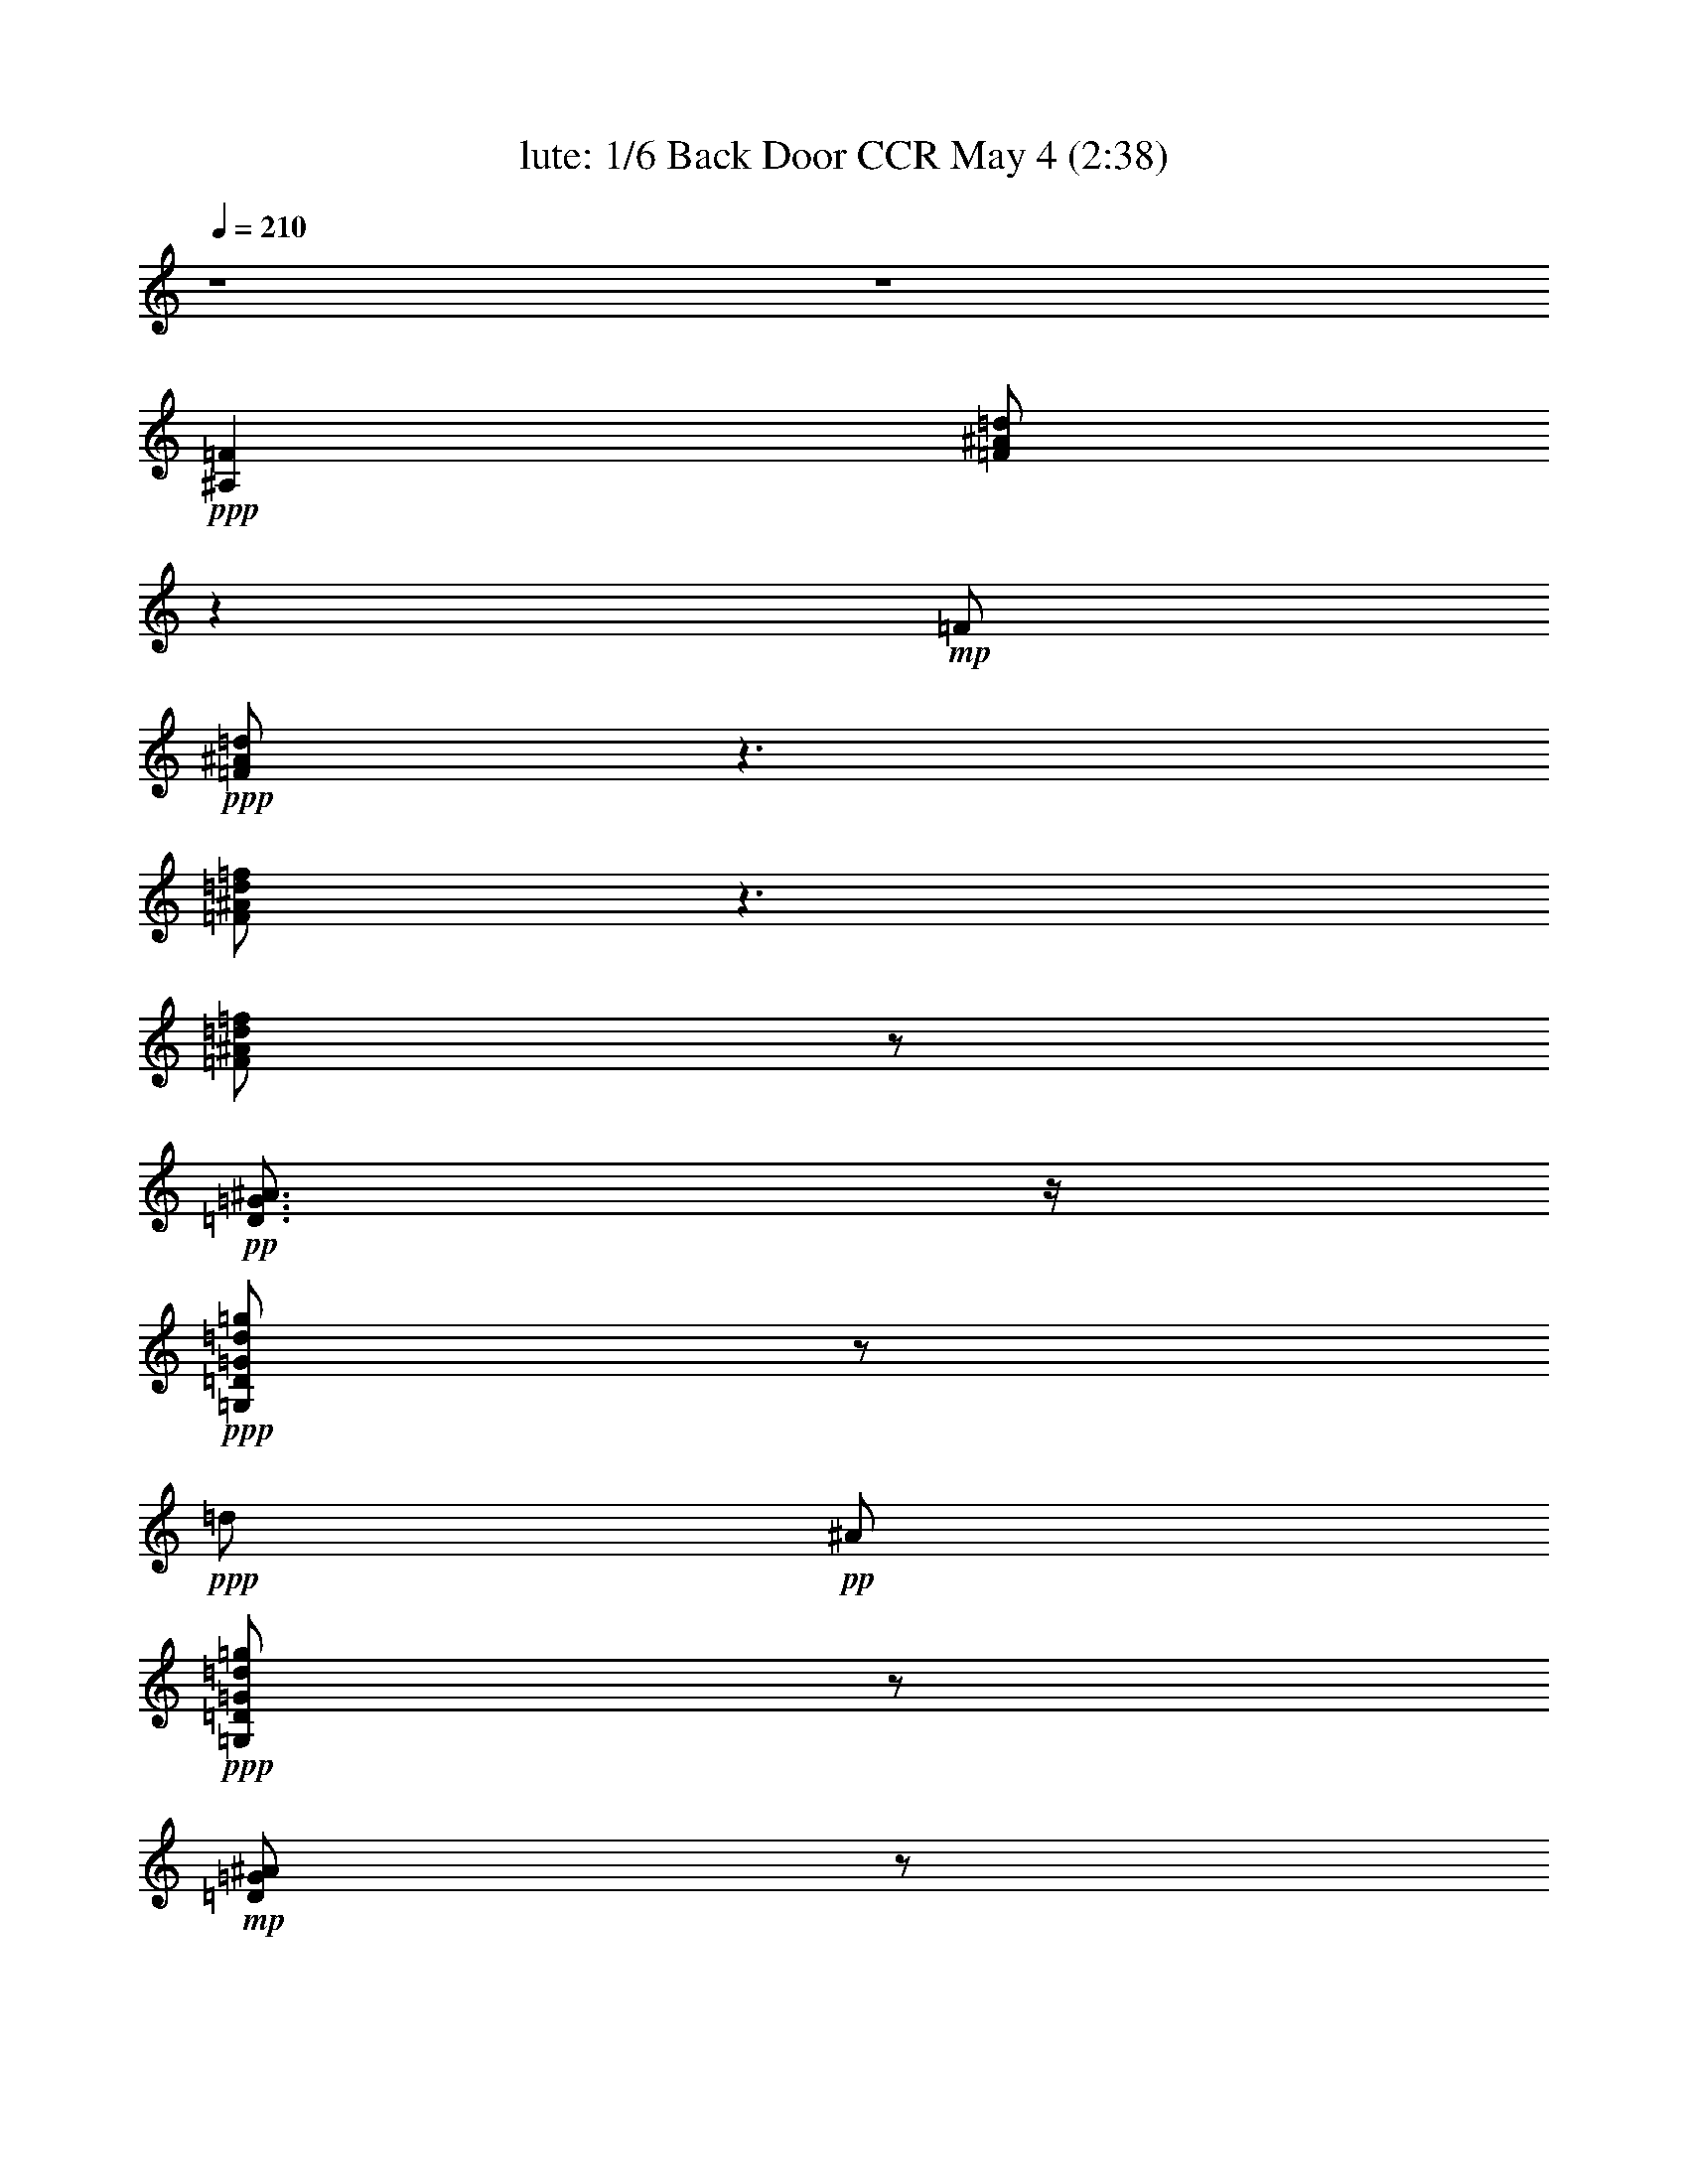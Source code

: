 % Looking Out My Back Door 
% conversion by morganfey 
% http://fefeconv.mirar.org/?filter_user=morganfey&view=all 
% 4 May 10:01 
% using Firefern's ABC converter 
% 
% Artist: Creedance Clearwater Revival 
% Mood: rock, toe-tapping 
% 
% Playing multipart files: 
% /play <filename> <part> sync 
% example: 
% pippin does: /play weargreen 2 sync 
% samwise does: /play weargreen 3 sync 
% pippin does: /playstart 
% 
% If you want to play a solo piece, skip the sync and it will start without /playstart. 
% 
% 
% Recommended solo or ensemble configurations (instrument/file): 
% quintet: lute/lookingout:1 - theorbo/lookingout:2 - drums/lookingout:3 - bagpipe/lookingout:4 - harp/lookingout:5 
% 

X:1 
T: lute: 1/6 Back Door CCR May 4 (2:38) 
Z: Transcribed by Firefern's ABC sequencer 
% Transcribed for Lord of the Rings Online playing 
% Transpose: 0 (0 octaves) 
% Tempo factor: 100% 
L: 1/4 
K: C 
Q: 1/4=210 
z4 z4 
+ppp+ [^A,=F] 
[=F/2^A/2=d/2] 
z 
+mp+ =F/2 
+ppp+ [=F/2^A/2=d/2] 
z3/2 
[=F/2^A/2=d/2=f/2] 
z3/2 
[=F/2^A/2=d/2=f/2] 
z/2 
+pp+ [=D3/4=G3/4^A3/4] 
z/4 
+ppp+ [=G,/2=D/2=G/2=d/2=g/2] 
z/2 
+ppp+ =d/2 
+pp+ ^A/2 
+ppp+ [=G,/2=D/2=G/2=d/2=g/2] 
z/2 
+mp+ [=D/2=G/2^A/2] 
z/2 
+ppp+ [=G,/2=D/2=G/2=d/2=g/2] 
z/2 
+pp+ ^A/2 
z/2 
+ppp+ [=G,/2=D/2=G/2=d/2=g/2] 
z/2 
[^D=g-] 
[=G/2^A/2^d/2=g/2] 
z/2 
[=G/2=g/2-] 
[^D/2=g/2-] 
[=G/2^A/2^d/2=g/2] 
z/2 
[^A,=F-=f] 
+mp+ [=F/4^A/4-=d/4-=f/4-] 
[^A/4=d/4=f/4] 
z/2 
+ppp+ [^A/2=d/2-] 
=d/2 
[^A/2=d/2=f/2] 
z/2 
[=F,/2-=c/2] 
+mp+ =F,/2 
+ppp+ [=F/2=A/2=c/2=d/2-] 
=d/2 
z/2 
=c/2 
+mp+ [=F/2=A/2=c/2-] 
=c/4 
z/4 
+ppp+ [^A,=F^A] 
+mp+ [^A/2-=d/2] 
+pp+ ^A5/4 
z/4 
+mp+ [^A/2=d/2] 
z/2 
[^A,=F] 
+ppp+ [=F/2^A/2=d/2] 
z 
+mp+ =F/2 
+ppp+ [=F/2^A/2=d/2] 
z3/2 
[=F/2^A/2=d/2=f/2] 
z3/2 
[=F/2^A/2=d/2=f/2] 
z/2 
+pp+ [=D3/4=G3/4^A3/4] 
z/4 
+ppp+ [=D/2=G/2=d/2=g/2] 
z/2 
+ppp+ =d/2 
+pp+ ^A/2 
+ppp+ [=D/2=G/2=d/2=g/2] 
z/2 
+mp+ [=D/2=G/2^A/2] 
z/2 
+ppp+ [=D/2=G/2=d/2=g/2] 
z/2 
+pp+ ^A/2 
z/2 
+ppp+ [=D/2=G/2=d/2=g/2] 
z/2 
+mp+ ^D 
+ppp+ [^D/2=G/2^A/2^d/2] 
z/2 
+ppp+ =G/2 
+pp+ ^D/2 
+ppp+ [^D/2=G/2^A/2^d/2] 
z/2 
[^A,-=F] 
[^A,/4=F/4-^A/4-=d/4-=f/4-] 
[=F/4^A/4=d/4=f/4] 
z/2 
+pp+ ^A/2 
z/2 
+ppp+ [=F/2^A/2=d/2=f/2] 
z/2 
+pp+ =F 
+ppp+ [=F/2=A/2=c/2=f/2] 
z 
+pp+ =F/2 
+ppp+ [=F/2=A/2=c/2=f/2] 
z/2 
+pp+ =F/2 
z/2 
+ppp+ [=F/2=A/2-=c/2-=f/2-] 
[=A3/4=c3/4-=f3/4] 
+mp+ =c/4 
z/2 
+ppp+ [=F/2=A/2=c/2=f/2] 
z/2 
+mp+ [^A,=F] 
+ppp+ [=F/2^A/2=d/2] 
z 
+mp+ =F/2 
+ppp+ [=F/2^A/2=d/2] 
z3/2 
[=F/2^A/2=d/2=f/2] 
z3/2 
[=F/2^A/2=d/2=f/2] 
z/2 
+pp+ [=D3/4=G3/4^A3/4] 
z/4 
+ppp+ [=D/2=G/2=d/2=g/2] 
z/2 
+ppp+ =d/2 
+pp+ ^A/2 
+ppp+ [=D/2=G/2=d/2=g/2] 
z/2 
+mp+ [=D/2=G/2^A/2] 
z/2 
+ppp+ [=D/2=G/2=d/2=g/2] 
z/2 
+pp+ ^A/2 
z/2 
+ppp+ [=D/2=G/2=d/2=g/2] 
z/2 
+mp+ ^D 
+ppp+ [=G/2^A/2^d/2] 
z/2 
+ppp+ =G/2 
+pp+ ^D/2 
+ppp+ [=G/2^A/2^d/2] 
z/2 
+mp+ [^A,=F] 
+ppp+ [=F/2^A/2=d/2=f/2] 
z/2 
+ppp+ ^A/2 
z/2 
+ppp+ [=F/2^A/2=d/2=f/2] 
z/2 
+mp+ =F, 
+ppp+ [=F/2=A/2=c/2] 
z3/2 
[=F/2=A/2=c/2] 
z/2 
+mp+ [^A,=F] 
+ppp+ [=F/2^A/2=d/2] 
z3/2 
[=F/2^A/2=d/2] 
z/2 
+mp+ [^A,=F] 
+ppp+ [=F/2^A/2=d/2] 
z 
+mp+ =F/2 
+ppp+ [=F/2^A/2=d/2] 
z3/2 
[=F/2^A/2=d/2=f/2] 
z3/2 
[=F/2^A/2=d/2=f/2] 
z/2 
+pp+ [=D3/4=G3/4^A3/4] 
z/4 
+ppp+ [=D/2=G/2=d/2=g/2] 
z/2 
+ppp+ =d/2 
+pp+ ^A/2 
+ppp+ [=D/2=G/2=d/2=g/2] 
z/2 
+mp+ [=D/2=G/2^A/2] 
z/2 
+ppp+ [=D/2=G/2=d/2=g/2] 
z/2 
+pp+ ^A/2 
z/2 
+ppp+ [=D/2=G/2=d/2=g/2] 
z/2 
+mp+ ^D 
+ppp+ [^D/2=G/2^A/2^d/2] 
z/2 
+ppp+ =G/2 
+pp+ ^D/2 
+ppp+ [^D/2=G/2^A/2^d/2] 
z/2 
[^A,-=F] 
[^A,/4=F/4-^A/4-=d/4-=f/4-] 
[=F/4^A/4=d/4=f/4] 
z/2 
+pp+ ^A/2 
z/2 
+ppp+ [=F/2^A/2=d/2=f/2] 
z/2 
+pp+ =F 
+ppp+ [=F/2=A/2=c/2=f/2] 
z 
+pp+ =F/2 
+ppp+ [=F/2=A/2=c/2=f/2] 
z/2 
+pp+ =F/2 
z/2 
+ppp+ [=F/2=A/2-=c/2-=f/2-] 
[=A3/4=c3/4-=f3/4] 
+mp+ =c/4 
z/2 
+ppp+ [=F/2=A/2=c/2=f/2] 
z/2 
+mp+ [^A,=F] 
+ppp+ [=F/2^A/2=d/2] 
z 
+mp+ =F/2 
+ppp+ [=F/2^A/2=d/2] 
z3/2 
[=F/2^A/2=d/2=f/2] 
z3/2 
[=F/2^A/2=d/2=f/2] 
z/2 
+pp+ [=D3/4=G3/4^A3/4] 
z/4 
+ppp+ [=D/2=G/2=d/2=g/2] 
z/2 
+ppp+ =d/2 
+pp+ ^A/2 
+ppp+ [=D/2=G/2=d/2=g/2] 
z/2 
+mp+ [=D/2=G/2^A/2] 
z/2 
+ppp+ [=D/2=G/2=d/2=g/2] 
z/2 
+pp+ ^A/2 
z/2 
+ppp+ [=D/2=G/2=d/2=g/2] 
z/2 
+mp+ ^D 
+ppp+ [=G/2^A/2^d/2] 
z/2 
+ppp+ =G/2 
+pp+ ^D/2 
+ppp+ [=G/2^A/2^d/2] 
z/2 
+mp+ [^A,=F] 
+ppp+ [=F/2^A/2=d/2=f/2] 
z/2 
+ppp+ ^A/2 
z/2 
+ppp+ [=F/2^A/2=d/2=f/2] 
z/2 
+mp+ =F, 
+ppp+ [=F/2=A/2=c/2] 
z3/2 
[=F/2=A/2=c/2] 
z/2 
+mp+ [^A,=F] 
+ppp+ [=F/2^A/2=d/2] 
z3/2 
[=F/2^A/2=d/2] 
z/2 
[=F/2-=f/2] 
+mp+ =F/4 
z/4 
+ppp+ [=A/2=c/2=f/2=c'/2] 
z 
+pp+ =F/2 
+mp+ [=A/2=c/2=f/2] 
z/2 
+ppp+ [=F/2^d/2-] 
^d/4 
z/4 
+mp+ [=A/2=c/2=f/2=a/2-] 
=a/4 
z/4 
+ppp+ =f/2 
z/2 
+mp+ [=A/2=c/2=f/2] 
z/2 
+ppp+ [^D^d] 
[=G/2^A/2^d/2=g/2] 
z 
+pp+ ^D/2 
+mp+ [=G/2^A/2^d/2] 
z/2 
[^A,=F] 
+ppp+ [^A/2=d/2=f/2] 
z3/2 
[^A,/2=F/2^A/2=d/2=c'/2] 
z3/2 
[^A,/2^A/2=d/2=f/2^a/2-] 
^a3/2 
+mp+ [^A/2=d/2=f/2] 
z3/2 
+ppp+ [=G/2^A/2=d/2=g/2] 
z 
[=d/2=g/2] 
+mp+ [=G/2^A/2=d/2] 
z3/2 
+ppp+ [=F/2=A/2=c/2=f/2-=a/2-] 
[=f/2=a/2] 
z 
[=F/2=A/2=c/2=c'/2] 
z3/2 
+mp+ [=F/2=A/2=c/2] 
z3/2 
[=F/2=A/2=c/2] 
z/2 
[^A,=F] 
+ppp+ [=F/2^A/2=d/2] 
z 
+mp+ =F/2 
+ppp+ [=F/2^A/2=d/2] 
z3/2 
[=F/2^A/2=d/2=f/2] 
z3/2 
[=F/2^A/2=d/2=f/2] 
z/2 
+pp+ [=D3/4=G3/4^A3/4] 
z/4 
+ppp+ [=D/2=G/2=d/2=g/2] 
z/2 
+ppp+ =d/2 
+pp+ ^A/2 
+ppp+ [=D/2=G/2=d/2=g/2] 
z/2 
+mp+ [=D/2=G/2^A/2] 
z/2 
+ppp+ [=D/2=G/2=d/2=g/2] 
z/2 
+pp+ ^A/2 
z/2 
+ppp+ [=D/2=G/2=d/2=g/2] 
z/2 
+mp+ ^D 
+ppp+ [^D/2=G/2^A/2^d/2] 
z/2 
+ppp+ =G/2 
+pp+ ^D/2 
+ppp+ [^D/2=G/2^A/2^d/2] 
z/2 
[^A,-=F] 
[^A,/4=F/4-^A/4-=d/4-=f/4-] 
[=F/4^A/4=d/4=f/4] 
z/2 
+pp+ ^A/2 
z/2 
+ppp+ [=F/2^A/2=d/2=f/2] 
z/2 
+pp+ =F 
+ppp+ [=F/2=A/2=c/2=f/2] 
z 
+pp+ =F/2 
+ppp+ [=F/2=A/2=c/2=f/2] 
z/2 
+pp+ =F/2 
z/2 
+ppp+ [=F/2=A/2-=c/2-=f/2-] 
[=A3/4=c3/4-=f3/4] 
+mp+ =c/4 
z/2 
+ppp+ [=F/2=A/2=c/2=f/2] 
z/2 
+mp+ [^A,=F] 
+ppp+ [=F/2^A/2=d/2] 
z 
+mp+ =F/2 
+ppp+ [=F/2^A/2=d/2] 
z3/2 
[=F/2^A/2=d/2=f/2] 
z3/2 
[=F/2^A/2=d/2=f/2] 
z/2 
+pp+ [=D3/4=G3/4^A3/4] 
z/4 
+ppp+ [=D/2=G/2=d/2=g/2] 
z/2 
+ppp+ =d/2 
+pp+ ^A/2 
+ppp+ [=D/2=G/2=d/2=g/2] 
z/2 
+mp+ [=D/2=G/2^A/2] 
z/2 
+ppp+ [=D/2=G/2=d/2=g/2] 
z/2 
+pp+ ^A/2 
z/2 
+ppp+ [=D/2=G/2=d/2=g/2] 
z/2 
+mp+ ^D 
+ppp+ [=G/2^A/2^d/2] 
z/2 
+ppp+ =G/2 
+pp+ ^D/2 
+ppp+ [=G/2^A/2^d/2] 
z/2 
+mp+ [^A,=F] 
+ppp+ [=F/2^A/2=d/2=f/2] 
z/2 
+ppp+ ^A/2 
z/2 
+ppp+ [=F/2^A/2=d/2=f/2] 
z/2 
+mp+ =F, 
+ppp+ [=F/2=A/2=c/2] 
z3/2 
[=F/2=A/2=c/2] 
z/2 
+mp+ [^A,=F] 
+ppp+ [=F/2^A/2=d/2] 
z3/2 
[=F/2^A/2=d/2] 
z/2 
[^A,=F] 
[=F/2^A/2=d/2] 
z/2 
=F/2 
+mp+ =F/2 
+ppp+ [=F/2^A/2=d/2] 
=G5/4 
z/4 
[=F/2^A/2=d/2=f/2] 
z/2 
=F/2 
z/2 
[=F/2^A/2=d/2=f/2] 
z/2 
[=D3/4=G3/4^A3/4-] 
^A/4 
+mp+ [=d/2=g/2] 
+ppp+ ^A/2 
[=c/2-=d/2] 
[^A/2=c/2-] 
[=c/4=d/4-=g/4-] 
+mp+ [=d/4=g/4] 
+ppp+ =d/2- 
[=D/2=G/2^A/2=d/2-] 
=d/2 
[=d/2=f/2-=g/2] 
=f/4 
z/4 
[^A/2=d/2-] 
=d/2 
[^A/2=d/2=g/2] 
z/2 
[^D=G^A^d] 
+pp+ [=G/2^A/2^d/2] 
z/2 
+ppp+ [=G/2^A/2-^d/2-=g/2-] 
[^D/2^A/2^d/2=g/2-] 
[=G/2^A/2^d/2=g/2] 
z/2 
[^A,-=F-^A=d=f] 
+mp+ [^A,/4=F/4^A/4-=d/4-=f/4-] 
[^A/4=d/4=f/4] 
z/2 
+ppp+ [^A3/4=d3/4] 
z/4 
[=F/2-^A/2=d/2=f/2] 
=F/4 
z/4 
[=F/2-=A/2=c/2=f/2] 
+pp+ =F/2 
+ppp+ [=A=c-=f-] 
[=c/2=f/2] 
[=F/2=A/2] 
[=A/2=c/2=f/2] 
z/2 
[=F/2=c/2] 
=A/2 
[=A/2=c/2-=d/2=f/2-] 
[=A3/4-=c3/4-=f3/4] 
[=A/4=c/4] 
=f/2 
+mp+ [=A/2=c/2=f/2] 
z/2 
+ppp+ [^A,=F] 
[=F/2^A/2=d/2] 
z/2 
=F/2 
+mp+ =F/2 
+ppp+ [=F/2^A/2=d/2] 
=G5/4 
z/4 
[=F/2^A/2=d/2=f/2] 
z/2 
=F/2 
z/2 
[=F/2^A/2=d/2=f/2] 
z/2 
[=D3/4=G3/4^A3/4-] 
^A/4 
+mp+ [=d/2=g/2] 
+ppp+ ^A/2 
[=c/2-=d/2] 
[^A/2=c/2-] 
[=c/4=d/4-=g/4-] 
+mp+ [=d/4=g/4] 
+ppp+ =d/2- 
[=D/2=G/2^A/2=d/2-] 
=d/2 
[=d/2=f/2-=g/2] 
=f/4 
z/4 
[^A/2=d/2-] 
=d/2 
[^A/2=d/2=g/2] 
z/2 
[^D=G^A^d] 
+mp+ [=G/2^A/2^d/2] 
z/2 
+ppp+ [=G/2^A/2-^d/2-=g/2-] 
[^D/2^A/2^d/2=g/2-] 
[=G/2^A/2^d/2=g/2] 
z/2 
[^A,=F-^A=d=f] 
+mp+ [=F/4^A/4-=d/4-=f/4-] 
[^A/4=d/4=f/4] 
z/2 
+ppp+ [^A3/4=d3/4] 
z/4 
[=F/2-^A/2=d/2=f/2] 
=F/4 
z/4 
[=F,/2-=A/2=c/2] 
+mp+ =F,/2 
+ppp+ [=F/2=A/2^A/2-=c/2=d/2-] 
[^A=d] 
z/2 
[=F/2=A/2=c/2] 
z/2 
[^A,=F-^A] 
[=F/4^A/4-=d/4-] 
+mp+ [^A/4=d/4] 
+ppp+ =F/2 
^A3/4 
z/4 
[=F/2^A/2=d/2] 
z/2 
[=F/2-=f/2] 
+mp+ =F/4 
z/4 
+ppp+ [=A/2=c/2=f/2=c'/2] 
z 
+pp+ =F/2 
+mp+ [=A/2=c/2=f/2] 
z/2 
+ppp+ [=F/2^d/2-] 
^d/4 
z/4 
+mp+ [=A/2=c/2=f/2=a/2-] 
=a/4 
z/4 
+ppp+ =f/2 
z/2 
+mp+ [=A/2=c/2=f/2] 
z/2 
+ppp+ [^D^d] 
[=G/2^A/2^d/2=g/2] 
z 
+pp+ ^D/2 
+mp+ [=G/2^A/2^d/2] 
z/2 
[^A,=F] 
+ppp+ [^A/2=d/2=f/2] 
z3/2 
[^A,/2=F/2^A/2=d/2=c'/2] 
z3/2 
[^A,/2^A/2=d/2=f/2^a/2-] 
^a3/2 
+mp+ [^A/2=d/2=f/2] 
z3/2 
+ppp+ [=G/2^A/2=d/2=g/2] 
z 
[=d/2=g/2] 
+mp+ [=G/2^A/2=d/2] 
z3/2 
+ppp+ [=F/2=A/2=c/2=f/2-=a/2-] 
[=f/2=a/2] 
z 
[=F/2=A/2=c/2=c'/2] 
z3/2 
+mp+ [=F/2=A/2=c/2] 
z3/2 
[=F/2=A/2=c/2] 
z/2 
[^A,=F] 
+ppp+ [=F/2^A/2=d/2] 
z 
+mp+ =F/2 
+ppp+ [=F/2^A/2=d/2] 
z3/2 
[=F/2^A/2=d/2=f/2] 
z3/2 
[=F/2^A/2=d/2=f/2] 
z/2 
+pp+ [=D3/4=G3/4^A3/4] 
z/4 
+ppp+ [=D/2=G/2=d/2=g/2] 
z/2 
+ppp+ =d/2 
+pp+ ^A/2 
+ppp+ [=D/2=G/2=d/2=g/2] 
z/2 
+mp+ [=D/2=G/2^A/2] 
z/2 
+ppp+ [=D/2=G/2=d/2=g/2] 
z/2 
+pp+ ^A/2 
z/2 
+ppp+ [=D/2=G/2=d/2=g/2] 
z/2 
+mp+ ^D 
+ppp+ [=G/2^A/2^d/2] 
z/2 
+ppp+ =G/2 
+pp+ ^D/2 
+ppp+ [=G/2^A/2^d/2] 
z/2 
+mp+ [^A,=F] 
+ppp+ [=F/2^A/2=d/2=f/2] 
z/2 
+ppp+ ^A/2 
z/2 
+ppp+ [=F/2^A/2=d/2=f/2] 
z/2 
+mp+ =F, 
+ppp+ [=F/2=A/2=c/2] 
z3/2 
[=F/2=A/2=c/2] 
z/2 
+mp+ [^A,=F] 
+ppp+ [=F/2^A/2=d/2] 
z/2 
=c'/2 
z/2 
[=F/2^A/2=d/2^a/2] 
z/2 
[^A,/2=F/2^A/2=d/2=f/2] 
z4 z4 z4 
^A,/2 
[=D/2^A/2=d/2] 
z/2 
[=A,/2^C/2=A/2^c/2] 
z/2 
[^G,/2=C/2^G/2=c/2] 
z/2 
=G3/4 
z/4 
[B/2=d/2=g/2-] 
=g/4 
z3/4 
[=G/2=d/2] 
[B/2=d/2=g/2] 
z/2 
[=G/2=d/2-] 
=d/4 
z/4 
[B/2=d/2e/2=g/2] 
=g- 
[B/4-=g/4] 
B/4 
[B/2=d/2=g/2] 
z/2 
[=F/2-=A/2=f/2] 
+mp+ =F/2 
+ppp+ [=A/2-=c/2=f/2-] 
[=A3/4=f3/4] 
z/4 
+pp+ =F/2 
+ppp+ [=A/2=c/2=f/2] 
z/2 
[=C=G-e] 
[=G/4=c/4-e/4-] 
+mp+ [=c/4e/4] 
+ppp+ e3/4 
z/4 
=c/2 
+mp+ [=C/2=G/2=c/2e/2] 
z/2 
+ppp+ =c/2 
z/2 
[=C/2=c/2-e/2=g/2] 
=c3/4 
z/4 
=c/2 
[=c/2=d/2e/2=g/2] 
z/2 
e/2 
z/2 
[=A/2=c/2e/2-] 
e/2 
=d3/4 
z/4 
[=A/2=c/2e/2] 
z/2 
=d 
+mp+ [=G/2B/2=d/2-] 
=d/4 
z5/4 
+ppp+ [=G/2B/2=d/2] 
z/2 
B 
[=G/2=A/2-B/2=d/2] 
=A/2 
=G 
+mp+ [=G/2B/2=d/2] 
z/2 
[=C=G] 
+ppp+ [=G/2=c/2e/2] 
z 
+mp+ =G/2 
+ppp+ [=G/2=c/2e/2] 
z3/2 
[=G/2=c/2e/2=g/2] 
z3/2 
[=G/2=c/2e/2=g/2] 
z/2 
+pp+ [E3/4=A3/4=c3/4] 
z/4 
+ppp+ [E/2=A/2e/2=a/2] 
z/2 
+ppp+ e/2 
+pp+ =c/2 
+ppp+ [E/2=A/2e/2=a/2] 
z/2 
+mp+ [E/2=A/2=c/2] 
z/2 
+ppp+ [E/2=A/2e/2=a/2] 
z/2 
+pp+ =c/2 
z/2 
+ppp+ [E/2=A/2e/2=a/2] 
z/2 
+mp+ =F 
+ppp+ [=F/2=A/2=c/2=f/2] 
z/2 
+ppp+ =A/2 
+pp+ =F/2 
+ppp+ [=F/2=A/2=c/2=f/2] 
z/2 
[=C-=G] 
[=C/4=G/4-=c/4-e/4-=g/4-] 
[=G/4=c/4e/4=g/4] 
z/2 
+pp+ =c/2 
z/2 
+ppp+ [=G/2=c/2e/2=g/2] 
z/2 
+pp+ =G 
+ppp+ [=G/2B/2=d/2=g/2] 
z 
+pp+ =G/2 
+ppp+ [=G/2B/2=d/2=g/2] 
z/2 
+pp+ =G/2 
z3/4 
+ppp+ [=G/2B/2-=d/2-=g/2-] 
[B3/4=d3/4-=g3/4] 
+mp+ =d/4 
z/2 
+ppp+ [=G/2B/2=d/2=g/2] 
z3/4 
+mp+ [=C5/4=G5/4] 
+ppp+ [=G/2=c/2e/2] 
z5/4 
+mp+ =G/2 
z/4 
+ppp+ [=G/2=c/2e/2] 
z2 
[=G/2=c/2e/2=g/2] 
z2 
[=G/2=c/2e/2=g/2] 
z3/4 
+pp+ [E/2-=A/2-=c/2-=g/2] 
[E/4=A/4-=c/4-] 
[=A/4=c/4] 
z/4 
+ppp+ [E/2=A/2e/2=a/2] 
z3/4 
+ppp+ e/2 
+pp+ =c/2 
z/4 
+ppp+ [E/2=A/2e/2=a/2] 
z3/4 
+mp+ [E/2=A/2=c/2] 
z3/4 
+ppp+ [E/2=A/2e/2=a/2] 
z3/4 
+pp+ =c/2 
z3/4 
+ppp+ [E/2=A/2e/2=a/2] 
z3/4 
+mp+ =F5/4 
+ppp+ [=A/2-=c/2-=f/2] 
[=A/4=c/4] 
z/2 
+ppp+ =A/2 
+pp+ =F/2 
z/4 
+ppp+ [=A/2=c/2=f/2] 
z3/4 
+mp+ [=C5/4=G5/4] 
+ppp+ [=G/2=c/2e/2=g/2] 
z3/4 
+ppp+ =c/2 
z3/4 
+ppp+ [=G/2=c/2e/2=g/2] 
z2 
[=G/2B/2=d/2] 
+ppp+ B/2 
z3/2 
+ppp+ [=G/2B/2=d/2] 
z2 
[=C/2E/2=G/2=c/2e/2] 
z3/4 
[=C3/4-E3/4-=G3/4-=c3/4-e3/4] 
[=C5/2E5/2=G5/2=c5/2] 
z4 z4 z5/4 
[=F,=a-] 
[=F/2=A/2=c/2=a/2] 
z/2 
[=F/2=a/2-] 
[=F,/2=a/2-] 
[=F/2=A/2=c/2=a/2] 
z/2 
[=C/2-=g/2] 
+mp+ =C/2 
[E/2=G/2=c/2] 
z/2 
+ppp+ [E/2e/2-] 
e/4 
z/4 
[E/2=G/2=c/2] 
z/2 
[=G,/2-=D/2-=d/2] 
+mp+ [=G,/2-=D/2-] 
+ppp+ [=G,/4=D/4=G/4-B/4-=d/4-e/4-] 
[=G/4B/4=d/4e/4-] 
e- 
[=G,/4-=D/4-e/4] 
+pp+ [=G,/4=D/4] 
+ppp+ [=G/2B/2=d/2] 
z/2 
[=C/2-=G/2-=c/2] 
+mp+ [=C/4=G/4] 
z/4 
+ppp+ [=C/2=G/2=c/2e/2=g/2] 
z/2 
[=C23/4-=G23/4-=c23/4e23/4=g23/4-] 
[=C/4-=G/4=g/4-] 
[=C-=g] 
=C3/2 


X:2 
T: theorbo: 2/6 Back Door - CCR May 4 (2:38) 
Z: Transcribed by Firefern's ABC sequencer 
% Transcribed for Lord of the Rings Online playing 
% Transpose: 0 (0 octaves) 
% Tempo factor: 100% 
L: 1/4 
K: C 
Q: 1/4=210 
z4 z4 
+ppp+ ^A,7/4 
z/4 
+f+ =F,7/4 
z/4 
+ppp+ ^A,7/4 
z/4 
+f+ =F,3/2 
z/2 
+ppp+ =G,7/4 
z/4 
+f+ =D7/4 
z/4 
+ppp+ =G7/4 
z/4 
+f+ =D5/4 
z3/4 
+ppp+ ^D3/2 
z/2 
^D3/2 
z/2 
^A,3/2 
z/2 
^A,3/2 
z/2 
+f+ =F,3/2 
z/2 
+ppp+ =F,7/4 
z/4 
^A,3/4 
z/4 
=F,3/4 
z/4 
=G,3/4 
z/4 
=A,/2 
z/2 
^A,7/4 
z/4 
+f+ =F,7/4 
z/4 
+ppp+ ^A,7/4 
z/4 
+f+ =F,3/2 
z/2 
+ppp+ =G,7/4 
z/4 
+f+ =D7/4 
z/4 
+ppp+ =G7/4 
z/4 
+f+ =D5/4 
z3/4 
+ppp+ ^D3/2 
z/2 
^D3/2 
z/2 
^A,3/2 
z/2 
^A,7/4 
z/4 
=F,7/4 
z/4 
=C7/4 
z/4 
=F 
=F,3/4 
z/4 
=G,3/4 
z/4 
=A,/2 
z/2 
^A,7/4 
z/4 
+f+ =F,7/4 
z/4 
+ppp+ ^A,7/4 
z/4 
+f+ =F,3/2 
z/2 
+ppp+ =G,7/4 
z/4 
+f+ =D7/4 
z/4 
+ppp+ =G7/4 
z/4 
+f+ =D5/4 
z3/4 
+ppp+ ^D3/2 
z/2 
^D3/2 
z/2 
^A,3/2 
z/2 
^A,3/2 
z/2 
+f+ =F,3/2 
z/2 
+ppp+ =F,7/4 
z/4 
^A,3/4 
z/4 
=F,3/4 
z/4 
=G,3/4 
z/4 
=A,/2 
z/2 
^A,7/4 
z/4 
+f+ =F,7/4 
z/4 
+ppp+ ^A,7/4 
z/4 
+f+ =F,3/2 
z/2 
+ppp+ =G,7/4 
z/4 
+f+ =D7/4 
z/4 
+ppp+ =G7/4 
z/4 
+f+ =D5/4 
z3/4 
+ppp+ ^D3/2 
z/2 
^D3/2 
z/2 
^A,3/2 
z/2 
^A,7/4 
z/4 
=F,7/4 
z/4 
=C7/4 
z/4 
=F 
=F,3/4 
z/4 
=G,3/4 
z/4 
=A,/2 
z/2 
^A,7/4 
z/4 
+f+ =F,7/4 
z/4 
+ppp+ ^A,7/4 
z/4 
+f+ =F,3/2 
z/2 
+ppp+ =G,7/4 
z/4 
+f+ =D7/4 
z/4 
+ppp+ =G7/4 
z/4 
+f+ =D5/4 
z3/4 
+ppp+ ^D3/2 
z/2 
^D3/2 
z/2 
^A,3/2 
z/2 
^A,3/2 
z/2 
+f+ =F,3/2 
z/2 
+ppp+ =F,7/4 
z/4 
^A,3/4 
z/4 
=F,3/4 
z/4 
=G,3/4 
z/4 
=A,/2 
z/2 
+f+ =F7/4 
z/4 
=C3/2 
z/2 
+ppp+ =F,3/2 
z/2 
=F3/2 
z/2 
+f+ ^D3/2 
z/2 
+ppp+ ^D3/2 
z/2 
^A,3/2 
z/2 
^A,5/4 
z3/4 
^A,3/2 
z/2 
^A,3/2 
z/2 
=G,3/2 
z/2 
=G,3/2 
z/2 
+f+ =F7/4 
z/4 
=C7/4 
z/4 
+ppp+ =F,/2 
z/2 
=F,3/4 
z/4 
=G,3/4 
z/4 
=A,/2 
z/2 
^A,7/4 
z/4 
+f+ =F,7/4 
z/4 
+ppp+ ^A,7/4 
z/4 
+f+ =F,3/2 
z/2 
+ppp+ =G,7/4 
z/4 
+f+ =D7/4 
z/4 
+ppp+ =G7/4 
z/4 
+f+ =D5/4 
z3/4 
+ppp+ ^D3/2 
z/2 
^D3/2 
z/2 
^A,3/2 
z/2 
^A,7/4 
z/4 
=F,7/4 
z/4 
=C7/4 
z/4 
=F 
=F,3/4 
z/4 
=G,3/4 
z/4 
=A,/2 
z/2 
^A,7/4 
z/4 
+f+ =F,7/4 
z/4 
+ppp+ ^A,7/4 
z/4 
+f+ =F,3/2 
z/2 
+ppp+ =G,7/4 
z/4 
+f+ =D7/4 
z/4 
+ppp+ =G7/4 
z/4 
+f+ =D5/4 
z3/4 
+ppp+ ^D3/2 
z/2 
^D3/2 
z/2 
^A,3/2 
z/2 
^A,3/2 
z/2 
+f+ =F,3/2 
z/2 
+ppp+ =F,7/4 
z/4 
^A,3/4 
z/4 
=F,3/4 
z/4 
=G,3/4 
z/4 
=A,/2 
z/2 
^A,7/4 
z/4 
+f+ =F,7/4 
z/4 
+ppp+ ^A,7/4 
z/4 
+f+ =F,3/2 
z/2 
+ppp+ =G,7/4 
z/4 
+f+ =D7/4 
z/4 
+ppp+ =G7/4 
z/4 
+f+ =D5/4 
z3/4 
+ppp+ ^D3/2 
z/2 
^D3/2 
z/2 
^A,3/2 
z/2 
^A,7/4 
z/4 
=F,7/4 
z/4 
=C7/4 
z/4 
=F 
=F,3/4 
z/4 
=G,3/4 
z/4 
=A,/2 
z/2 
^A,7/4 
z/4 
+f+ =F,7/4 
z/4 
+ppp+ ^A,7/4 
z/4 
+f+ =F,3/2 
z/2 
+ppp+ =G,7/4 
z/4 
+f+ =D7/4 
z/4 
+ppp+ =G7/4 
z/4 
+f+ =D5/4 
z3/4 
+ppp+ ^D3/2 
z/2 
^D3/2 
z/2 
^A,3/2 
z/2 
^A,3/2 
z/2 
+f+ =F,3/2 
z/2 
+ppp+ =F,7/4 
z/4 
^A,3/4 
z/4 
=F,3/4 
z/4 
=G,3/4 
z/4 
=A,/2 
z/2 
+f+ =F7/4 
z/4 
=C3/2 
z/2 
+ppp+ =F,3/2 
z/2 
=F3/2 
z/2 
+f+ ^D3/2 
z/2 
+ppp+ ^D3/2 
z/2 
^A,3/2 
z/2 
^A,5/4 
z3/4 
^A,3/2 
z/2 
^A,3/2 
z/2 
=G,3/2 
z/2 
=G,3/2 
z/2 
+f+ =F7/4 
z/4 
=C7/4 
z/4 
+ppp+ =F,/2 
z/2 
=F,3/4 
z/4 
=G,3/4 
z/4 
=A,/2 
z/2 
^A,7/4 
z/4 
+f+ =F,7/4 
z/4 
+ppp+ ^A,7/4 
z/4 
+f+ =F,3/2 
z/2 
+ppp+ =G,7/4 
z/4 
+f+ =D7/4 
z/4 
+ppp+ =G7/4 
z/4 
+f+ =D5/4 
z3/4 
+ppp+ ^D3/2 
z/2 
^D3/2 
z/2 
^A,3/2 
z/2 
^A,3/2 
z/2 
+f+ =F,3/2 
z/2 
+ppp+ =F,7/4 
z/4 
^A,3/4 
z/4 
=F,3/4 
z/4 
=G,3/4 
z/4 
=A,/2 
z/2 
^A,3/4 
z4 z4 z4 z/4 
^A, 
=A, 
^G,/2 
z/2 
+f+ =G7/4 
z/4 
=D3/2 
z/2 
+ppp+ =G,3/2 
z/2 
=G3/2 
z/2 
+f+ =F3/2 
z/2 
+ppp+ =F3/2 
z/2 
=C3/2 
z/2 
=C5/4 
z3/4 
=C3/2 
z/2 
=C3/2 
z/2 
=A,3/2 
z/2 
=A,3/2 
z/2 
+f+ =G7/4 
z/4 
=D7/4 
z/4 
+ppp+ =G,/2 
z/2 
=G,3/4 
z/4 
=A,3/4 
z/4 
B,/2 
z/2 
=C7/4 
z/4 
+f+ =G,7/4 
z/4 
+ppp+ =C7/4 
z/4 
+f+ =G,3/2 
z/2 
+ppp+ =A,7/4 
z/4 
+f+ E7/4 
z/4 
+ppp+ =A7/4 
z/4 
+f+ E5/4 
z3/4 
+ppp+ =F3/2 
z/2 
=F3/2 
z/2 
=C3/2 
z/2 
=C7/4 
z/4 
=G,7/4 
z/4 
=D7/4 
z/4 
=G 
z/4 
=G,3/4 
z/4 
=A, 
B,3/4 
z/2 
=C2 
z/2 
+f+ =G,2 
z/2 
+ppp+ =C9/4 
z/4 
+f+ =G,7/4 
z3/4 
+ppp+ =A,9/4 
z/4 
+f+ E9/4 
z/4 
+ppp+ =A9/4 
z/4 
+f+ E7/4 
z3/4 
+ppp+ =F2 
z/2 
=F7/4 
z3/4 
=C7/4 
z3/4 
=C2 
z/2 
=G,9/4 
z/4 
+f+ =G7/4 
z3/4 
+ppp+ =C3/4 
z/2 
=G,3/4 
z/2 
=C33/4 
z5/4 
=G,3/4 
z/4 
+f+ =A,3/4 
z/4 
+ppp+ =C/2 
z/2 
=F,7/4 
z/4 
=F7/4 
z/4 
+f+ =C7/4 
z/4 
+ppp+ =G, 
=C 
=G,7/4 
z/4 
=G5/4 
z3/4 
=C/2 
z/2 
=G,3/4 
z/4 
=C29/2 


X:3 
T: drums: 3/6 Back Door CCR] May 4 (2:38) 
Z: Transcribed by Firefern's ABC sequencer 
% Transcribed for Lord of the Rings Online playing 
% Transpose: 0 (0 octaves) 
% Tempo factor: 100% 
L: 1/4 
K: C 
Q: 1/4=210 
+ppp+ B/4 
z3/4 
+ppp+ B/4 
z/4 
B/4 
z/4 
+ppp+ ^c/4 
z/4 
+ppp+ B/4 
z/4 
+ppp+ B/4 
z/4 
+ppp+ B/4 
z/4 
+ppp+ ^c/4 
z3/4 
[^c/4B/4] 
z3/4 
[^c/4^c/4] 
z3/4 
[^c/4B/4] 
z3/4 
[^c/4B/4=A/4] 
z3/4 
[^c/4B/4] 
z3/4 
[^c/4B/4] 
z3/4 
[^c/4B/4] 
z3/4 
[^c/4B/4] 
z3/4 
[^c/4B/4] 
z3/4 
[^c/4B/4] 
z3/4 
[^c/4B/4] 
z3/4 
[^c/4B/4] 
z3/4 
[^c/4B/4] 
z3/4 
[^c/4B/4] 
z3/4 
[^c/4B/4] 
z3/4 
[^c/4B/4] 
z3/4 
[^c/4B/4] 
z3/4 
[^c/4B/4] 
z3/4 
[^c/4B/4] 
z3/4 
[^c/4B/4] 
z3/4 
[^c/4B/4] 
z3/4 
[^c/4B/4] 
z3/4 
[^c/4B/4] 
z3/4 
[^c/4B/4] 
z3/4 
[^c/4B/4] 
z3/4 
[^c/4B/4] 
z3/4 
[^c/4B/4] 
z3/4 
[^c/4B/4] 
z3/4 
[^c/4B/4] 
z3/4 
[^c/4B/4] 
z3/4 
[^c/4B/4] 
z3/4 
[^c/4B/4] 
z3/4 
[^c/4B/4] 
z3/4 
[^c/4B/4] 
z3/4 
[^c/4B/4] 
z3/4 
[^c/4B/4=A/4] 
z3/4 
[^c/4B/4] 
z3/4 
[^c/4B/4] 
z3/4 
[^c/4B/4] 
z3/4 
[^c/4B/4] 
z3/4 
[^c/4B/4] 
z3/4 
[^c/4B/4] 
z3/4 
[^c/4B/4] 
z3/4 
[^c/4B/4] 
z3/4 
[^c/4B/4] 
z3/4 
[^c/4B/4] 
z3/4 
[^c/4B/4] 
z3/4 
[^c/4B/4] 
z3/4 
[^c/4B/4] 
z3/4 
[^c/4B/4] 
z3/4 
[^c/4B/4] 
z3/4 
[^c/4B/4] 
z3/4 
[^c/4B/4] 
z3/4 
[^c/4B/4] 
z3/4 
[^c/4B/4] 
z3/4 
[^c/4B/4] 
z3/4 
[^c/4B/4] 
z3/4 
[^c/4B/4] 
z3/4 
[^c/4B/4] 
z3/4 
[^c/4B/4] 
z3/4 
[^c/4B/4] 
z3/4 
[^c/4B/4] 
z3/4 
[^c/4B/4] 
z3/4 
[^c/4B/4] 
z3/4 
[^c/4B/4] 
z3/4 
[^c/4B/4] 
z3/4 
[^c/4B/4] 
z3/4 
[^c/4B/4] 
z3/4 
[^c/4B/4] 
z3/4 
[^c/4B/4] 
z3/4 
[^c/4B/4] 
z3/4 
[^c/4B/4] 
z3/4 
[^c/4B/4] 
z3/4 
[^c/4B/4] 
z3/4 
[^c/4B/4] 
z3/4 
[^c/4B/4] 
z3/4 
[^c/4B/4] 
z3/4 
[^c/4B/4] 
z3/4 
[^c/4B/4] 
z3/4 
[^c/4B/4] 
z3/4 
[^c/4B/4] 
z3/4 
[^c/4B/4] 
z3/4 
[^c/4B/4] 
z3/4 
[^c/4B/4] 
z3/4 
[^c/4B/4] 
z3/4 
[^c/4B/4] 
z3/4 
[^c/4B/4] 
z3/4 
[^c/4B/4] 
z3/4 
[^c/4B/4] 
z3/4 
[^c/4B/4] 
z3/4 
[^c/4B/4] 
z3/4 
[^c/4B/4] 
z3/4 
[^c/4B/4] 
z3/4 
[^c/4B/4] 
z3/4 
[^c/4B/4] 
z3/4 
[^c/4B/4] 
z3/4 
[^c/4B/4] 
z3/4 
[^c/4B/4] 
z/2 
^c/4 
[^c/4B/4] 
z3/4 
[^c/4B/4=A/4] 
z3/4 
[^c/4B/4] 
z3/4 
[^c/4B/4] 
z3/4 
[^c/4B/4] 
z3/4 
[^c/4B/4] 
z3/4 
[^c/4B/4] 
z3/4 
[^c/4B/4] 
z3/4 
[^c/4B/4] 
z3/4 
[^c/4B/4] 
z3/4 
[^c/4B/4] 
z3/4 
[^c/4B/4] 
z3/4 
[^c/4B/4] 
z3/4 
[^c/4B/4] 
z3/4 
[^c/4B/4] 
z3/4 
[^c/4B/4] 
z3/4 
[^c/4B/4] 
z3/4 
[^c/4B/4] 
z3/4 
[^c/4B/4] 
z3/4 
[^c/4B/4] 
z3/4 
[^c/4B/4] 
z3/4 
[^c/4B/4] 
z3/4 
[^c/4B/4] 
z3/4 
[^c/4B/4] 
z3/4 
[^c/4B/4] 
z3/4 
[^c/4B/4] 
z3/4 
[^c/4B/4] 
z3/4 
[^c/4B/4] 
z3/4 
[^c/4B/4] 
z3/4 
[^c/4B/4] 
z3/4 
[^c/4B/4] 
z3/4 
[^c/4B/4] 
z3/4 
[^c/4B/4] 
z3/4 
[^c/4B/4] 
z3/4 
[^c/4B/4] 
z3/4 
[^c/4B/4] 
z3/4 
[^c/4B/4] 
z3/4 
[^c/4B/4] 
z3/4 
[^c/4B/4] 
z3/4 
[^c/4B/4] 
z3/4 
[^c/4B/4] 
z3/4 
[^c/4B/4] 
z3/4 
[^c/4B/4] 
z3/4 
[^c/4B/4] 
z3/4 
[^c/4B/4] 
z3/4 
[^c/4B/4] 
z3/4 
[^c/4B/4] 
z3/4 
[^c/4B/4] 
z3/4 
[^c/4B/4] 
z3/4 
[^c/4B/4] 
z3/4 
[^c/4B/4] 
z3/4 
[^c/4B/4] 
z3/4 
[^c/4B/4] 
z3/4 
[^c/4B/4] 
z3/4 
[^c/4B/4] 
z3/4 
[^c/4B/4] 
z3/4 
[^c/4B/4] 
z3/4 
[^c/4B/4] 
z3/4 
[^c/4B/4] 
z3/4 
[^c/4B/4] 
z3/4 
[^c/4B/4] 
z3/4 
[^c/4B/4] 
z3/4 
[^c/4B/4] 
z3/4 
[^c/4B/4] 
z/2 
^c/4 
[^c/4B/4] 
z3/4 
[^c/4B/4=A/4] 
z3/4 
[^c/4B/4] 
z3/4 
[^c/4B/4] 
z3/4 
[^c/4B/4] 
z3/4 
[^c/4B/4] 
z3/4 
[^c/4B/4] 
z3/4 
[^c/4B/4] 
z3/4 
[^c/4B/4] 
z3/4 
[^c/4B/4] 
z3/4 
[^c/4B/4] 
z3/4 
[^c/4B/4] 
z3/4 
[^c/4B/4] 
z3/4 
[^c/4B/4] 
z3/4 
[^c/4B/4] 
z3/4 
[^c/4B/4] 
z3/4 
[^c/4B/4] 
z3/4 
[^c/4B/4] 
z3/4 
[^c/4B/4] 
z3/4 
[^c/4B/4] 
z3/4 
[^c/4B/4] 
z3/4 
[^c/4B/4] 
z3/4 
[^c/4B/4] 
z3/4 
[^c/4B/4] 
z3/4 
[^c/4B/4] 
z3/4 
[^c/4B/4] 
z3/4 
[^c/4B/4] 
z3/4 
[^c/4B/4] 
z/2 
^c/4 
[^c/4B/4] 
z3/4 
[^c/4B/4] 
z/2 
[^c/4^D/4] 
[^c/4B/4] 
z3/4 
[^c/4B/4^c/4] 
z/2 
+ppp+ ^c/4 
+ppp+ [^c/4B/4] 
z/2 
^c/4 
[^c/4B/4=A/4] 
z3/4 
[^c/4B/4] 
z3/4 
[^c/4B/4] 
z3/4 
[^c/4B/4] 
z3/4 
[^c/4B/4] 
z3/4 
[^c/4B/4] 
z3/4 
[^c/4B/4] 
z3/4 
[^c/4B/4] 
z3/4 
[^c/4B/4] 
z3/4 
[^c/4B/4] 
z3/4 
[^c/4B/4] 
z3/4 
[^c/4B/4] 
z3/4 
[^c/4B/4] 
z3/4 
[^c/4B/4] 
z3/4 
[^c/4B/4] 
z3/4 
[^c/4B/4] 
z3/4 
[^c/4B/4] 
z3/4 
[^c/4B/4] 
z3/4 
[^c/4B/4] 
z3/4 
[^c/4B/4] 
z3/4 
[^c/4B/4] 
z3/4 
[^c/4B/4] 
z3/4 
[^c/4B/4] 
z3/4 
[^c/4B/4] 
z3/4 
[^c/4B/4] 
z3/4 
[^c/4B/4] 
z3/4 
[^c/4B/4] 
z3/4 
[^c/4B/4] 
z3/4 
[^c/4B/4] 
z3/4 
[^c/4B/4] 
z3/4 
[^c/4B/4] 
z3/4 
[^c/4B/4] 
z3/4 
[^c/4B/4=A/4] 
z3/4 
[^c/4B/4] 
z3/4 
[^c/4B/4] 
z3/4 
[^c/4B/4] 
z3/4 
[^c/4B/4] 
z3/4 
[^c/4B/4] 
z3/4 
[^c/4B/4] 
z3/4 
[^c/4B/4] 
z3/4 
[^c/4B/4] 
z3/4 
[^c/4B/4] 
z3/4 
[^c/4B/4] 
z3/4 
[^c/4B/4] 
z3/4 
[^c/4B/4] 
z3/4 
[^c/4B/4] 
z3/4 
[^c/4B/4] 
z3/4 
[^c/4B/4] 
z3/4 
[^c/4B/4] 
z3/4 
[^c/4B/4] 
z3/4 
[^c/4B/4] 
z3/4 
[^c/4B/4] 
z3/4 
[^c/4B/4] 
z3/4 
[^c/4B/4] 
z3/4 
[^c/4B/4] 
z3/4 
[^c/4B/4] 
z3/4 
[^c/4B/4] 
z3/4 
[^c/4B/4] 
z3/4 
[^c/4B/4] 
z3/4 
[^c/4B/4] 
z3/4 
[^c/4B/4] 
z3/4 
[^c/4B/4] 
z3/4 
[^c/4B/4] 
z3/4 
[^c/4B/4] 
z3/4 
[^c/4B/4=A/4] 
z3/4 
[^c/4B/4] 
z3/4 
[^c/4B/4] 
z3/4 
[^c/4B/4] 
z3/4 
[^c/4B/4] 
z3/4 
[^c/4B/4] 
z3/4 
[^c/4B/4] 
z3/4 
[^c/4B/4] 
z3/4 
[^c/4B/4] 
z3/4 
[^c/4B/4] 
z3/4 
[^c/4B/4] 
z3/4 
[^c/4B/4] 
z3/4 
[^c/4B/4] 
z3/4 
[^c/4B/4] 
z3/4 
[^c/4B/4] 
z3/4 
[^c/4B/4] 
z3/4 
[^c/4B/4] 
z3/4 
[^c/4B/4] 
z3/4 
[^c/4B/4] 
z3/4 
[^c/4B/4] 
z3/4 
[^c/4B/4] 
z3/4 
[^c/4B/4] 
z3/4 
[^c/4B/4] 
z3/4 
[^c/4B/4] 
z3/4 
[^c/4B/4] 
z3/4 
[^c/4B/4] 
z3/4 
[^c/4B/4] 
z/2 
^c/4 
[^c/4B/4] 
z3/4 
[^c/4B/4] 
z/2 
[^c/4^D/4] 
[^c/4B/4] 
z3/4 
[^c/4B/4^c/4] 
z/2 
+ppp+ ^c/4 
+ppp+ [^c/4B/4] 
z/2 
^c/4 
[^c/4B/4=A/4] 
z3/4 
[^c/4B/4] 
z3/4 
[^c/4B/4] 
z3/4 
[^c/4B/4] 
z3/4 
[^c/4B/4] 
z3/4 
[^c/4B/4] 
z3/4 
[^c/4B/4] 
z3/4 
[^c/4B/4] 
z3/4 
[^c/4B/4] 
z3/4 
[^c/4B/4] 
z3/4 
[^c/4B/4] 
z3/4 
[^c/4B/4] 
z3/4 
[^c/4B/4] 
z3/4 
[^c/4B/4] 
z3/4 
[^c/4B/4] 
z3/4 
[^c/4B/4] 
z3/4 
[^c/4B/4] 
z3/4 
[^c/4B/4] 
z3/4 
[^c/4B/4] 
z3/4 
[^c/4B/4] 
z3/4 
[^c/4B/4] 
z3/4 
[^c/4B/4] 
z3/4 
[^c/4B/4] 
z3/4 
[^c/4B/4] 
z3/4 
[^c/4B/4] 
z3/4 
[^c/4B/4] 
z3/4 
[^c/4B/4] 
z/2 
^c/4 
[^c/4B/4] 
z3/4 
[^c/4B/4] 
z/2 
[^c/4^D/4] 
[^c/4B/4] 
z3/4 
[^c/4B/4^c/4] 
z/2 
+ppp+ ^c/4 
+ppp+ [^c/4B/4] 
z/2 
^c/4 
[^c/4B/4=A/4] 
z3/4 
[^c/4B/4] 
z3/4 
[^c/4B/4] 
z3/4 
[^c/4B/4] 
z3/4 
[^c/4B/4] 
z3/4 
[^c/4B/4] 
z3/4 
[^c/4B/4] 
z3/4 
[^c/4B/4] 
z3/4 
[^c/4B/4] 
z3/4 
[^c/4B/4] 
z3/4 
[^c/4B/4] 
z3/4 
[^c/4B/4] 
z3/4 
[^c/4B/4] 
z3/4 
[^c/4B/4] 
z3/4 
[^c/4B/4] 
z3/4 
[^c/4B/4] 
z3/4 
[^c/4B/4] 
z3/4 
[^c/4B/4] 
z3/4 
[^c/4B/4] 
z3/4 
[^c/4B/4] 
z3/4 
[^c/4B/4] 
z3/4 
[^c/4B/4] 
z3/4 
[^c/4B/4] 
z3/4 
[^c/4B/4] 
z3/4 
[^c/4B/4] 
z3/4 
[^c/4B/4] 
z3/4 
[^c/4B/4] 
z3/4 
[^c/4B/4] 
z3/4 
[^c/4B/4] 
z3/4 
[^c/4B/4] 
z3/4 
[^c/4B/4] 
z3/4 
[^c/4B/4] 
z3/4 
[^c/4B/4=A/4] 
z3/4 
[^c/4B/4] 
z3/4 
[^c/4B/4] 
z3/4 
[^c/4B/4] 
z3/4 
[^c/4B/4] 
z3/4 
[^c/4B/4] 
z3/4 
[^c/4B/4] 
z3/4 
[^c/4B/4] 
z3/4 
[^c/4B/4] 
z3/4 
[^c/4B/4] 
z3/4 
[^c/4B/4] 
z3/4 
[^c/4B/4] 
z3/4 
[^c/4B/4] 
z3/4 
[^c/4B/4] 
z3/4 
[^c/4B/4] 
z3/4 
[^c/4B/4] 
z3/4 
[^c/4B/4] 
z3/4 
[^c/4B/4] 
z3/4 
[^c/4B/4] 
z3/4 
[^c/4B/4] 
z3/4 
[^c/4B/4] 
z3/4 
[^c/4B/4] 
z3/4 
[^c/4B/4] 
z3/4 
[^c/4B/4] 
z3/4 
[^c/4B/4] 
z3/4 
[^c/4B/4] 
z3/4 
[^c/4B/4] 
z3/4 
[^c/4B/4] 
z3/4 
[^c/4B/4] 
z3/4 
[^c/4B/4] 
z3/4 
[^c/4B/4] 
z3/4 
[^c/4B/4] 
z3/4 
[^c/4^c/4B/4] 
z3/4 
+ppp+ B/4 
z3/4 
+ppp+ B/4 
z3/4 
+ppp+ B/4 
z3/4 
+ppp+ B/4 
z3/4 
+ppp+ B/4 
z3/4 
+ppp+ B/4 
z3/4 
+ppp+ B/4 
z3/4 
+ppp+ B/4 
z3/4 
+ppp+ B/4 
z3/4 
+ppp+ B/4 
z3/4 
+ppp+ B/4 
z3/4 
+ppp+ B/4 
z3/4 
[^c/4^c/4^c/4] 
z3/4 
[^c/4B/4^D/4] 
z3/4 
[^c/4^c/4^c/4] 
z3/4 
[^c/4B/4=A/4] 
z3/4 
[^c/4B/4] 
z3/4 
[^c/4B/4] 
z3/4 
[^c/4B/4] 
z3/4 
[^c/4B/4] 
z3/4 
[^c/4B/4] 
z3/4 
[^c/4B/4] 
z3/4 
[^c/4B/4] 
z3/4 
[^c/4B/4] 
z3/4 
[^c/4B/4] 
z3/4 
[^c/4B/4] 
z3/4 
[^c/4B/4] 
z3/4 
[^c/4B/4] 
z3/4 
[^c/4B/4] 
z3/4 
[^c/4B/4] 
z3/4 
[^c/4B/4] 
z3/4 
[^c/4B/4] 
z3/4 
[^c/4B/4] 
z3/4 
[^c/4B/4] 
z3/4 
[^c/4B/4] 
z3/4 
[^c/4B/4] 
z3/4 
[^c/4B/4] 
z3/4 
[^c/4B/4] 
z3/4 
[^c/4B/4] 
z3/4 
[^c/4B/4] 
z3/4 
[^c/4B/4] 
z3/4 
[^c/4B/4] 
z3/4 
[^c/4B/4] 
z3/4 
[^c/4B/4] 
z3/4 
[^c/4B/4] 
z3/4 
[^c/4B/4] 
z3/4 
[^c/4B/4] 
z3/4 
[^c/4B/4=A/4] 
z3/4 
[^c/4B/4] 
z3/4 
[^c/4B/4] 
z3/4 
[^c/4B/4] 
z3/4 
[^c/4B/4] 
z3/4 
[^c/4B/4] 
z3/4 
[^c/4B/4] 
z3/4 
[^c/4B/4] 
z3/4 
[^c/4B/4] 
z3/4 
[^c/4B/4] 
z3/4 
[^c/4B/4] 
z3/4 
[^c/4B/4] 
z3/4 
[^c/4B/4] 
z3/4 
[^c/4B/4] 
z3/4 
[^c/4B/4] 
z3/4 
[^c/4B/4] 
z3/4 
[^c/4B/4] 
z3/4 
[^c/4B/4] 
z3/4 
[^c/4B/4] 
z3/4 
[^c/4B/4] 
z3/4 
[^c/4B/4] 
z3/4 
[^c/4B/4] 
z3/4 
[^c/4B/4] 
z3/4 
[^c/4B/4] 
z3/4 
[^c/4B/4] 
z3/4 
[^c/4^c/4] 
z3/4 
[^c/4B/4] 
z3/4 
[^c/4B/4] 
z3/4 
[^c/4B/4] 
z 
[^c/4^c/4B/4^D/4] 
z3/4 
[^c/4^c/4B/4^c/4] 
z3/4 
[^c/4^c/4B/4] 
^A/4 
z3/4 
[^c/4^c/4=A/4] 
z 
[^c/4B/4] 
z/2 
+ppp+ B/4 
z/4 
+ppp+ [^c/4^c/4] 
z 
[^c/4B/4] 
z/2 
+ppp+ B/4 
z/4 
+ppp+ [^c/4^c/4] 
z 
[^c/4B/4] 
z/2 
+ppp+ B/4 
z/4 
+ppp+ [^c/4^c/4] 
z 
[^c/4B/4] 
z/2 
+ppp+ B/4 
z/4 
+ppp+ [^c/4^c/4] 
z 
[^c/4B/4] 
z/2 
+ppp+ B/4 
z/4 
+ppp+ [^c/4^c/4] 
z 
[^c/4B/4] 
z/2 
+ppp+ B/4 
z/4 
+ppp+ [^c/4^c/4] 
z 
[^c/4B/4] 
z/2 
+ppp+ B/4 
z/4 
+ppp+ [^c/4^c/4] 
z 
[^c/4B/4] 
z/2 
+ppp+ B/4 
z/4 
+ppp+ [^c/4^c/4] 
z 
[^c/4B/4] 
z/2 
+ppp+ B/4 
z/4 
+ppp+ [^c/4^c/4] 
z 
[^c/4B/4] 
z/2 
+ppp+ B/4 
z/4 
+ppp+ [^c/4^c/4] 
z 
[^c/4B/4] 
z/2 
+ppp+ B/4 
z/4 
+ppp+ [^c/4^c/4] 
z 
[^c/4B/4] 
z/2 
+ppp+ B/4 
z/4 
+ppp+ [^c/4^c/4] 
z 
[^c/4B/4] 
z/2 
+ppp+ B/4 
z/4 
+ppp+ [^c/4^c/4] 
z 
[^c/4B/4] 
z/2 
+ppp+ B/4 
z/4 
+ppp+ [^c/4^c/4^c/4] 
z/2 
[^c/4^c/4] 
z/4 
[^c/4B/4] 
z/2 
+ppp+ B/4 
z/4 
+ppp+ [^c/4=A/4^F,/4] 
z9/4 
+ppp+ B/4 
z/4 
B/4 
z/4 
+ppp+ ^c/4 
z3/4 
[^c/4B/4] 
z/4 
+ppp+ B/4 
z/4 
+ppp+ [^c/4^c/4] 
z3/4 
[^c/4B/4] 
z/4 
+ppp+ B/4 
z/4 
+ppp+ [^c/4^c/4] 
z3/4 
[^c/4B/4] 
z/4 
+ppp+ B/4 
z/4 
+ppp+ [^c/4^c/4^c/4^D/4] 
z3/4 
[^c/4^c/4B/4^c/4] 
z/4 
+ppp+ B/4 
z/4 
+ppp+ [^c/4^c/4^A/4^c/4] 
z3/4 
[^c/4B/4=A/4] 
z3/4 
[^c/4B/4] 
z3/4 
[^c/4B/4] 
z/2 
^c/4 
[^c/4B/4] 
z3/4 
[^c/4B/4] 
z3/4 
[^c/4B/4] 
z3/4 
[^c/4B/4] 
z/2 
^c/4 
[^c/4B/4] 
z3/4 
[^c/4B/4] 
z/2 
+ppp+ B/4 
+ppp+ [^c/4B/4] 
z3/4 
[^c/4B/4] 
z/2 
[^c/4^c/4] 
[^c/4B/4] 
z3/4 
[^c/4B/4] 
z/2 
^c/4 
[^c/4B/4] 
z3/4 
[^c/4=A/4] 


X:4 
T: bagpipe or flute: 4/6 Back Door CCR May 4 (2:38) 
Z: Transcribed by Firefern's ABC sequencer 
% Transcribed for Lord of the Rings Online playing 
% Transpose: 0 (0 octaves) 
% Tempo factor: 100% 
L: 1/4 
K: C 
Q: 1/4=210 
z4 z4 z4 z4 z4 z4 z4 z4 z4 z4 
+ppp+ =F,/4 
z3/4 
=F,5/4 
z3/4 
=F,/2 
z/2 
=G,3/4 
z/4 
=F,/4 
z/4 
=F,7/4 
z3/4 
^A,/4 
z3/4 
^A,/4 
z3/4 
^A,/4 
z3/4 
^A,/2 
z/2 
=C/2 
z/2 
^A,/4 
z/4 
^A, 
z3/2 
=G/4 
z3/4 
=G5/4 
z3/4 
=G/4 
z3/4 
=F5/4 
z3/4 
=D5/4 
z3/4 
=C/4 
z3/4 
=C 
z/2 
=C/4 
z/4 
=D/2 
z/2 
=C7/2 
z/2 
=F,/4 
z3/4 
=F,/2 
z/2 
=F,/2 
z/2 
=F,/4 
z/4 
=G,3/2 
=F,/2 
z/2 
=F,3/2 
z/2 
^A,/4 
z3/4 
^A,5/4 
z3/4 
^A,/2 
z/2 
=C5/4 
z/4 
^A,/2 
z2 
=G3/2 
z/2 
=G 
z 
=F 
z 
=D/4 
z3/4 
^A,/2 
z/2 
=C/4 
z3/4 
=D5/4 
z3/4 
=C/4 
z3/4 
^A,9/4 
z7/4 
=F,/4 
z3/4 
=F,5/4 
z3/4 
=F,/2 
z/2 
=G,3/4 
z/4 
=F,/4 
z/4 
=F,7/4 
z3/4 
^A,/4 
z3/4 
^A,/4 
z3/4 
^A,/4 
z3/4 
^A,/2 
z/2 
=C/2 
z/2 
^A,/4 
z/4 
^A, 
z3/2 
=G/4 
z3/4 
=G5/4 
z3/4 
=G/4 
z3/4 
=F5/4 
z3/4 
=D5/4 
z3/4 
=C/4 
z3/4 
=C 
z/2 
=C/4 
z/4 
=D/2 
z/2 
=C7/2 
z/2 
=F,/4 
z3/4 
=F,/2 
z/2 
=F,/2 
z/2 
=F,/4 
z/4 
=G,3/2 
=F,/2 
z/2 
=F,3/2 
z/2 
^A,/4 
z3/4 
^A,5/4 
z3/4 
^A,/2 
z/2 
=C5/4 
z/4 
^A,/2 
z2 
=G3/2 
z/2 
=G 
z 
=F 
z 
=D/4 
z3/4 
^A,/2 
z/2 
=C/4 
z3/4 
=D5/4 
z3/4 
=C/4 
z3/4 
^A,9/4 
z7/4 
=F/4 
z3/4 
=F5/4 
z3/4 
=F/4 
z3/4 
=F 
=C5/4 
z/4 
=C/4 
z/4 
=D/2 
z/2 
^D/4 
z3/4 
^D/4 
z3/4 
^D3/4 
z/4 
=F/2 
=D2 
z5/2 
=F,/4 
z3/4 
=F,7/4 
z/4 
^A,/4 
z3/4 
=D/4 
z3/4 
=D2 
^A,/4 
z3/4 
=C5/4 
z9/4 
=F3/4 
z3/4 
=D/4 
z3/4 
=C 
z 
=F,/4 
z3/4 
=F,5/4 
z3/4 
=F,/2 
z/2 
=G,3/4 
z/4 
=F,/4 
z/4 
=F,7/4 
z3/4 
^A,/4 
z3/4 
^A,/4 
z3/4 
^A,/4 
z3/4 
^A,/2 
z/2 
=C/2 
z/2 
^A,/4 
z/4 
^A, 
z3/2 
=G/4 
z3/4 
=G5/4 
z3/4 
=G/4 
z3/4 
=F5/4 
z3/4 
=D5/4 
z3/4 
=C/4 
z3/4 
=C 
z/2 
=C/4 
z/4 
=D/2 
z/2 
=C7/2 
z/2 
=F,/4 
z3/4 
=F,/2 
z/2 
=F,/2 
z/2 
=F,/4 
z/4 
=G,3/2 
=F,/2 
z/2 
=F,3/2 
z/2 
^A,/4 
z3/4 
^A,5/4 
z3/4 
^A,/2 
z/2 
=C5/4 
z/4 
^A,/2 
z2 
=G3/2 
z/2 
=G 
z 
=F 
z 
=D/4 
z3/4 
^A,/2 
z/2 
=C/4 
z3/4 
=D5/4 
z3/4 
=C/4 
z3/4 
^A,9/4 
z4 z4 z4 z4 z4 z4 z4 z4 z4 z4 z4 z4 z4 z4 z4 z4 z7/4 
=F/4 
z3/4 
=F5/4 
z3/4 
=F/4 
z3/4 
=F 
=C5/4 
z/4 
=C/4 
z/4 
=D/2 
z/2 
^D/4 
z3/4 
^D/4 
z3/4 
^D3/4 
z/4 
=F/2 
=D2 
z5/2 
=F,/4 
z3/4 
=F,7/4 
z/4 
^A,/4 
z3/4 
=D/4 
z3/4 
=D2 
^A,/4 
z3/4 
=C5/4 
z9/4 
=F3/4 
z3/4 
=D/4 
z3/4 
=C 
z 
=F,/4 
z3/4 
=F,/2 
z/2 
=F,/2 
z/2 
=F,/4 
z/4 
=G,3/2 
=F,/2 
z/2 
=F,3/2 
z/2 
^A,/4 
z3/4 
^A,5/4 
z3/4 
^A,/2 
z/2 
=C5/4 
z/4 
^A,/2 
z2 
=G3/2 
z/2 
=G 
z 
=F 
z 
=D/4 
z3/4 
^A,/2 
z/2 
=C/4 
z3/4 
=D5/4 
z3/4 
=C/4 
z3/4 
^A,9/4 
z4 z4 z4 z4 z4 z4 z4 z4 z4 z4 z4 z4 z7/4 
=G,/4 
z3/4 
=G,5/4 
z3/4 
=G,/2 
z/2 
=A,3/4 
z/4 
=G,/4 
z/4 
=G,7/4 
z3/4 
=C/4 
z3/4 
=C/4 
z3/4 
=C/4 
z3/4 
=C/2 
z/2 
=D/2 
z/2 
=C/4 
z/4 
=C 
z3/2 
=A/4 
z3/4 
=A5/4 
z3/4 
=A/4 
z3/4 
=G5/4 
z3/4 
E5/4 
z3/4 
=D/4 
z3/4 
=D 
z/2 
=D/4 
z/4 
E/2 
z/2 
=D15/4 
z3/4 
=G,/4 
z 
=G,3/4 
z/2 
=G,/2 
z3/4 
=G,/4 
z/4 
=A,7/4 
z/4 
=G,/2 
z3/4 
=G,7/4 
z3/4 
=C/2 
z3/4 
=C3/2 
z 
=C/2 
z3/4 
=D3/2 
z/4 
=C3/4 
z5/2 
=A7/4 
z3/4 
=A5/4 
z5/4 
=G5/4 
z5/4 
E/2 
z3/4 
=C/2 
z3/4 
=D/4 
z 
E7/4 
z3/4 
=D/2 
z3/4 
=C11/4 


X:5 
T: harp: 5/6 Back Door CCR May 4 (2:38) 
Z: Transcribed by Firefern's ABC sequencer 
% Transcribed for Lord of the Rings Online playing 
% Transpose: 0 (0 octaves) 
% Tempo factor: 100% 
L: 1/4 
K: C 
Q: 1/4=210 
z4 z4 
+mf+ [=d9/2=f9/2^a9/2] 
z7/2 
+ff+ [=d13/4=g13/4^a13/4] 
z4 z3/4 
[^d7/4=g7/4-^a7/4] 
+f+ =g/4 
z2 
+ff+ [=d3/2=f3/2^a3/2] 
z5/2 
[=f5/4=a5/4-=c'5/4-] 
[=a/4=c'/4] 
z5/2 
[=f/2^a/2] 
z7/2 
+mf+ [=d9/2=f9/2^a9/2] 
z7/2 
+ff+ [=d13/4=g13/4^a13/4] 
z4 z3/4 
+f+ [^d2-=g2^a2-] 
[^d/4^a/4] 
z7/4 
+ff+ [=d7/4=f7/4^a7/4] 
z9/4 
[=f2=a2-=c'2] 
+mf+ =a/4 
z11/4 
+ppp+ =f/2 
z/2 
+ff+ =g/4 
z3/4 
+ppp+ =a/2 
z/2 
+mf+ [=d9/2=f9/2^a9/2] 
z7/2 
+ff+ [=d13/4=g13/4^a13/4] 
z4 z3/4 
[^d7/4=g7/4-^a7/4] 
+f+ =g/4 
z2 
+ff+ [=d3/2=f3/2^a3/2] 
z5/2 
[=f5/4=a5/4-=c'5/4-] 
[=a/4=c'/4] 
z5/2 
[=f/2^a/2] 
z7/2 
+mf+ [=d9/2=f9/2^a9/2] 
z7/2 
+ff+ [=d13/4=g13/4^a13/4] 
z4 z3/4 
+f+ [^d2-=g2^a2-] 
[^d/4^a/4] 
z7/4 
+ff+ [=d7/4=f7/4^a7/4] 
z9/4 
[=f2=a2-=c'2] 
+mf+ =a/4 
z11/4 
+ppp+ =f/2 
z/2 
+ff+ =g/4 
z3/4 
+ppp+ =a/2 
z/2 
+mf+ [=d9/2=f9/2^a9/2] 
z7/2 
+ff+ [=d13/4=g13/4^a13/4] 
z4 z3/4 
[^d7/4=g7/4-^a7/4] 
+f+ =g/4 
z2 
+ff+ [=d3/2=f3/2^a3/2] 
z5/2 
[=f5/4=a5/4-=c'5/4-] 
[=a/4=c'/4] 
z5/2 
[=f/2^a/2] 
z7/2 
[=f=c'] 
[=f15/4=a15/4=c'15/4-] 
=c'/4 
z3 
+ppp+ ^d 
[^d/2=g/2^a/2] 
z5/2 
+ff+ [=f^a] 
[=d/4=f/4-^a/4-] 
[=f/4^a/4] 
z7/2 
+ppp+ [=d/4=f/4^a/4] 
z7/4 
[=d/4=f/4^a/4] 
z7/4 
+ff+ [=d/4=g/4] 
z7/4 
[=d/4=g/4] 
z7/4 
[=f/2=a/2=c'/2] 
z3/2 
+ppp+ [=f/4=a/4=c'/4] 
z7/4 
[=f/4=a/4=c'/4] 
z7/4 
+ff+ [=f/4=a/4=c'/4] 
z3/4 
+mf+ [=d9/2=f9/2^a9/2] 
z7/2 
+ff+ [=d13/4=g13/4^a13/4] 
z4 z3/4 
+f+ [^d2-=g2^a2-] 
[^d/4^a/4] 
z7/4 
+ff+ [=d7/4=f7/4^a7/4] 
z9/4 
[=f2=a2-=c'2] 
+mf+ =a/4 
z11/4 
+ppp+ =f/2 
z/2 
+ff+ =g/4 
z3/4 
+ppp+ =a/2 
z/2 
+mf+ [=d9/2=f9/2^a9/2] 
z7/2 
+ff+ [=d13/4=g13/4^a13/4] 
z4 z3/4 
[^d7/4=g7/4-^a7/4] 
+f+ =g/4 
z2 
+ff+ [=d3/2=f3/2^a3/2] 
z5/2 
[=f5/4=a5/4-=c'5/4-] 
[=a/4=c'/4] 
z5/2 
[=f/2^a/2] 
z7/2 
+mf+ [=d9/2=f9/2^a9/2] 
z7/2 
+ff+ [=d13/4=g13/4^a13/4] 
z4 z3/4 
+f+ [^d2-=g2^a2-] 
[^d/4^a/4] 
z7/4 
+ff+ [=d7/4=f7/4^a7/4] 
z9/4 
[=f2=a2-=c'2] 
+mf+ =a/4 
z11/4 
+ppp+ =f/2 
z/2 
+ff+ =g/4 
z3/4 
+ppp+ =a/2 
z/2 
+mf+ [=d9/2=f9/2^a9/2] 
z7/2 
+ff+ [=d13/4=g13/4^a13/4] 
z4 z3/4 
[^d7/4=g7/4-^a7/4] 
+f+ =g/4 
z2 
+ff+ [=d3/2=f3/2^a3/2] 
z5/2 
[=f5/4=a5/4-=c'5/4-] 
[=a/4=c'/4] 
z5/2 
[=f/2^a/2] 
z7/2 
[=f=c'] 
[=f15/4=a15/4=c'15/4-] 
=c'/4 
z3 
+ppp+ ^d 
[^d/2=g/2^a/2] 
z5/2 
+ff+ [=f^a] 
[=d/4=f/4-^a/4-] 
[=f/4^a/4] 
z7/2 
+ppp+ [=d/4=f/4^a/4] 
z7/4 
[=d/4=f/4^a/4] 
z7/4 
+ff+ [=d/4=g/4] 
z7/4 
[=d/4=g/4] 
z7/4 
[=f/2=a/2=c'/2] 
z3/2 
+ppp+ [=f/4=a/4=c'/4] 
z7/4 
[=f/4=a/4=c'/4] 
z7/4 
+ff+ [=f/4=a/4=c'/4] 
z3/4 
+mf+ [=d9/2=f9/2^a9/2] 
z7/2 
+ff+ [=d13/4=g13/4^a13/4] 
z4 z3/4 
[^d7/4=g7/4-^a7/4] 
+f+ =g/4 
z2 
+ff+ [=d3/2=f3/2^a3/2] 
z5/2 
[=f5/4=a5/4-=c'5/4-] 
[=a/4=c'/4] 
z5/2 
[=f/2^a/2] 
z7/2 
+ppp+ [=d/2=f/2^a/2] 
z4 z4 z4 z/2 
^a/2 
z/2 
=a/2 
z/2 
^g/2 
z/2 
+ff+ [=d=g] 
[=d15/4-=g15/4b15/4] 
=d/4 
z3 
+ppp+ =f 
[=f/2=a/2=c'/2] 
z5/2 
+ff+ [=g=c'] 
[e/4=g/4-=c'/4-] 
[=g/4=c'/4] 
z7/2 
+ppp+ [e/4=g/4=c'/4] 
z7/4 
[e/4=g/4=c'/4] 
z7/4 
+ff+ [e/4=a/4] 
z7/4 
[e/4=a/4] 
z7/4 
[=d/2=g/2b/2] 
z3/2 
+ppp+ [=d/4=g/4b/4] 
z7/4 
[=d/4=g/4b/4] 
z7/4 
+ff+ [=d/4=g/4b/4] 
z3/4 
+mf+ [e9/2=g9/2=c'9/2] 
z7/2 
+ff+ [e13/4=a13/4=c'13/4] 
z4 z3/4 
+f+ [=f2-=a2=c'2-] 
[=f/4=c'/4] 
z7/4 
+ff+ [e7/4=g7/4=c'7/4] 
z9/4 
[=d2=g2b2-] 
+mf+ b/4 
z3 
+ppp+ =g/4 
z3/4 
+ff+ =a/4 
z3/4 
+ppp+ b/2 
z3/4 
+mf+ [e23/4=g23/4=c'23/4] 
z4 z/4 
+ff+ [e4=a4=c'4] 
z4 z2 
[=f9/4=a9/4=c'9/4] 
z11/4 
[e7/4=g7/4=c'7/4] 
z13/4 
=g5/4 
+ppp+ [=d7/4=g7/4-b7/4-] 
+ff+ [=d/4-=g/4-b/4] 
[=d/4=g/4] 
z/4 
+ppp+ [=d/4=g/4b/4] 
z 
=c' 
z/4 
[e/2=g/2-=c'/2] 
=g/4 
z/2 
[e9/2=g9/2=c'9/2] 
z4 z4 
+ff+ =f 
+ppp+ [=f/4=a/4=c'/4] 
z7/4 
[=f/4=a/4=c'/4] 
z7/4 
+ff+ [e/2=g/2=c'/2] 
z3/2 
[e/4=g/4=c'/4] 
z7/4 
[=d/2=g/2b/2] 
z3/2 
[=d/4=g/4b/4] 
z7/4 
+ppp+ [e/4=g/4=c'/4] 
z3/4 
[e41/4=g41/4=c'41/4-] 
=c'5/2 


X:6 
T: horn: 6/6 Back Door CCR May 4 (2:38) 
Z: Transcribed by Firefern's ABC sequencer 
% Transcribed for Lord of the Rings Online playing 
% Transpose: 0 (0 octaves) 
% Tempo factor: 100% 
L: 1/4 
K: C 
Q: 1/4=210 
z4 z4 z4 z4 z4 z4 z4 z4 z4 z4 
+ppp+ =F,/4 
z3/4 
=F,5/4 
z3/4 
=F,/2 
z/2 
=G,3/4 
z/4 
=F,/4 
z/4 
=F,7/4 
z3/4 
^A,/4 
z3/4 
^A,/4 
z3/4 
^A,/4 
z3/4 
^A,/2 
z/2 
=C/2 
z/2 
^A,/4 
z/4 
^A, 
z3/2 
=G/4 
z3/4 
=G5/4 
z3/4 
=G/4 
z3/4 
=F5/4 
z3/4 
=D5/4 
z3/4 
=C/4 
z3/4 
=C 
z/2 
=C/4 
z/4 
=D/2 
z/2 
=C7/2 
z/2 
=F,/4 
z3/4 
=F,/2 
z/2 
=F,/2 
z/2 
=F,/4 
z/4 
=G,3/2 
=F,/2 
z/2 
=F,3/2 
z/2 
^A,/4 
z3/4 
^A,5/4 
z3/4 
^A,/2 
z/2 
=C5/4 
z/4 
^A,/2 
z2 
=G3/2 
z/2 
=G 
z 
=F 
z 
=D/4 
z3/4 
^A,/2 
z/2 
=C/4 
z3/4 
=D5/4 
z3/4 
=C/4 
z3/4 
^A,9/4 
z7/4 
=F,/4 
z3/4 
=F,5/4 
z3/4 
=F,/2 
z/2 
=G,3/4 
z/4 
=F,/4 
z/4 
=F,7/4 
z3/4 
^A,/4 
z3/4 
^A,/4 
z3/4 
^A,/4 
z3/4 
^A,/2 
z/2 
=C/2 
z/2 
^A,/4 
z/4 
^A, 
z3/2 
=G/4 
z3/4 
=G5/4 
z3/4 
=G/4 
z3/4 
=F5/4 
z3/4 
=D5/4 
z3/4 
=C/4 
z3/4 
=C 
z/2 
=C/4 
z/4 
=D/2 
z/2 
=C7/2 
z/2 
=F,/4 
z3/4 
=F,/2 
z/2 
=F,/2 
z/2 
=F,/4 
z/4 
=G,3/2 
=F,/2 
z/2 
=F,3/2 
z/2 
^A,/4 
z3/4 
^A,5/4 
z3/4 
^A,/2 
z/2 
=C5/4 
z/4 
^A,/2 
z2 
=G3/2 
z/2 
=G 
z 
=F 
z 
=D/4 
z3/4 
^A,/2 
z/2 
=C/4 
z3/4 
=D5/4 
z3/4 
=C/4 
z3/4 
^A,9/4 
z7/4 
=F/4 
z3/4 
=F5/4 
z3/4 
=F/4 
z3/4 
=F 
=C5/4 
z/4 
=C/4 
z/4 
=D/2 
z/2 
^D/4 
z3/4 
^D/4 
z3/4 
^D3/4 
z/4 
=F/2 
=D2 
z5/2 
=F,/4 
z3/4 
=F,7/4 
z/4 
^A,/4 
z3/4 
=D/4 
z3/4 
=D2 
^A,/4 
z3/4 
=C5/4 
z9/4 
=F3/4 
z3/4 
=D/4 
z3/4 
=C 
z 
=F,/4 
z3/4 
=F,5/4 
z3/4 
=F,/2 
z/2 
=G,3/4 
z/4 
=F,/4 
z/4 
=F,7/4 
z3/4 
^A,/4 
z3/4 
^A,/4 
z3/4 
^A,/4 
z3/4 
^A,/2 
z/2 
=C/2 
z/2 
^A,/4 
z/4 
^A, 
z3/2 
=G/4 
z3/4 
=G5/4 
z3/4 
=G/4 
z3/4 
=F5/4 
z3/4 
=D5/4 
z3/4 
=C/4 
z3/4 
=C 
z/2 
=C/4 
z/4 
=D/2 
z/2 
=C7/2 
z/2 
=F,/4 
z3/4 
=F,/2 
z/2 
=F,/2 
z/2 
=F,/4 
z/4 
=G,3/2 
=F,/2 
z/2 
=F,3/2 
z/2 
^A,/4 
z3/4 
^A,5/4 
z3/4 
^A,/2 
z/2 
=C5/4 
z/4 
^A,/2 
z2 
=G3/2 
z/2 
=G 
z 
=F 
z 
=D/4 
z3/4 
^A,/2 
z/2 
=C/4 
z3/4 
=D5/4 
z3/4 
=C/4 
z3/4 
^A,9/4 
z4 z4 z4 z4 z4 z4 z4 z4 z4 z4 z4 z4 z4 z4 z4 z4 z7/4 
=F/4 
z3/4 
=F5/4 
z3/4 
=F/4 
z3/4 
=F 
=C5/4 
z/4 
=C/4 
z/4 
=D/2 
z/2 
^D/4 
z3/4 
^D/4 
z3/4 
^D3/4 
z/4 
=F/2 
=D2 
z5/2 
=F,/4 
z3/4 
=F,7/4 
z/4 
^A,/4 
z3/4 
=D/4 
z3/4 
=D2 
^A,/4 
z3/4 
=C5/4 
z9/4 
=F3/4 
z3/4 
=D/4 
z3/4 
=C 
z 
=F,/4 
z3/4 
=F,/2 
z/2 
=F,/2 
z/2 
=F,/4 
z/4 
=G,3/2 
=F,/2 
z/2 
=F,3/2 
z/2 
^A,/4 
z3/4 
^A,5/4 
z3/4 
^A,/2 
z/2 
=C5/4 
z/4 
^A,/2 
z2 
=G3/2 
z/2 
=G 
z 
=F 
z 
=D/4 
z3/4 
^A,/2 
z/2 
=C/4 
z3/4 
=D5/4 
z3/4 
=C/4 
z3/4 
^A,9/4 
z4 z4 z4 z4 z4 z4 z4 z4 z4 z4 z4 z4 z7/4 
=G,/4 
z3/4 
=G,5/4 
z3/4 
=G,/2 
z/2 
=A,3/4 
z/4 
=G,/4 
z/4 
=G,7/4 
z3/4 
=C/4 
z3/4 
=C/4 
z3/4 
=C/4 
z3/4 
=C/2 
z/2 
=D/2 
z/2 
=C/4 
z/4 
=C 
z3/2 
=A/4 
z3/4 
=A5/4 
z3/4 
=A/4 
z3/4 
=G5/4 
z3/4 
E5/4 
z3/4 
=D/4 
z3/4 
=D 
z/2 
=D/4 
z/4 
E/2 
z/2 
=D15/4 
z3/4 
=G,/4 
z 
=G,3/4 
z/2 
=G,/2 
z3/4 
=G,/4 
z/4 
=A,7/4 
z/4 
=G,/2 
z3/4 
=G,7/4 
z3/4 
=C/2 
z3/4 
=C3/2 
z 
=C/2 
z3/4 
=D3/2 
z/4 
=C3/4 
z5/2 
=A7/4 
z3/4 
=A5/4 
z5/4 
=G5/4 
z5/4 
E/2 
z3/4 
=C/2 
z3/4 
=D/4 
z 
E7/4 
z3/4 
=D/2 
z3/4 
=C11/4 




